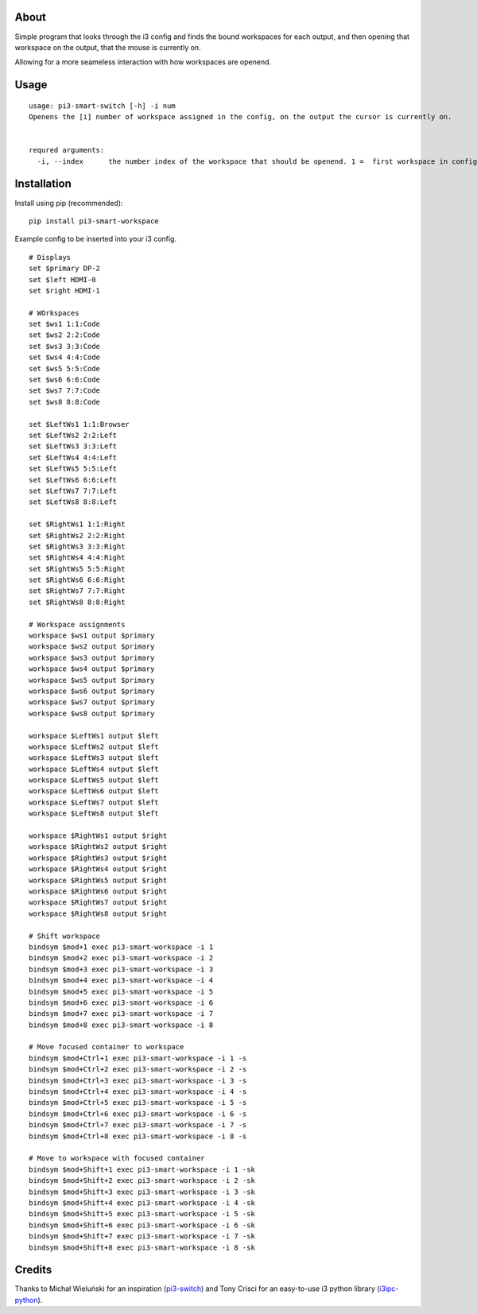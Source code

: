 About
-----

Simple program that looks through the i3 config and finds the bound workspaces for each output, and then opening that workspace on the output, that the mouse is currently on.

Allowing for a more seameless interaction with how workspaces are openend. 

Usage
-----

::

   usage: pi3-smart-switch [-h] -i num
   Openens the [i] number of workspace assigned in the config, on the output the cursor is currently on.


   requred arguments:
     -i, --index      the number index of the workspace that should be openend. 1 =  first workspace in config etc.
Installation
------------

Install using pip (recommended):

::

   pip install pi3-smart-workspace

Example config to be inserted into your i3 config.

::

    	# Displays
	set $primary DP-2
	set $left HDMI-0
	set $right HDMI-1

	# WOrkspaces
	set $ws1 1:1:Code
	set $ws2 2:2:Code
	set $ws3 3:3:Code
	set $ws4 4:4:Code
	set $ws5 5:5:Code
	set $ws6 6:6:Code
	set $ws7 7:7:Code
	set $ws8 8:8:Code

	set $LeftWs1 1:1:Browser
	set $LeftWs2 2:2:Left
	set $LeftWs3 3:3:Left
	set $LeftWs4 4:4:Left
	set $LeftWs5 5:5:Left
	set $LeftWs6 6:6:Left
	set $LeftWs7 7:7:Left
	set $LeftWs8 8:8:Left

	set $RightWs1 1:1:Right
	set $RightWs2 2:2:Right
	set $RightWs3 3:3:Right
	set $RightWs4 4:4:Right
	set $RightWs5 5:5:Right
	set $RightWs6 6:6:Right
	set $RightWs7 7:7:Right
	set $RightWs8 8:8:Right

	# Workspace assignments
	workspace $ws1 output $primary
	workspace $ws2 output $primary
	workspace $ws3 output $primary
	workspace $ws4 output $primary
	workspace $ws5 output $primary
	workspace $ws6 output $primary
	workspace $ws7 output $primary
	workspace $ws8 output $primary

	workspace $LeftWs1 output $left
	workspace $LeftWs2 output $left
	workspace $LeftWs3 output $left
	workspace $LeftWs4 output $left
	workspace $LeftWs5 output $left
	workspace $LeftWs6 output $left
	workspace $LeftWs7 output $left
	workspace $LeftWs8 output $left

	workspace $RightWs1 output $right
	workspace $RightWs2 output $right
	workspace $RightWs3 output $right
	workspace $RightWs4 output $right
	workspace $RightWs5 output $right
	workspace $RightWs6 output $right
	workspace $RightWs7 output $right
	workspace $RightWs8 output $right

	# Shift workspace
	bindsym $mod+1 exec pi3-smart-workspace -i 1
	bindsym $mod+2 exec pi3-smart-workspace -i 2
	bindsym $mod+3 exec pi3-smart-workspace -i 3
	bindsym $mod+4 exec pi3-smart-workspace -i 4
	bindsym $mod+5 exec pi3-smart-workspace -i 5
	bindsym $mod+6 exec pi3-smart-workspace -i 6
	bindsym $mod+7 exec pi3-smart-workspace -i 7
	bindsym $mod+8 exec pi3-smart-workspace -i 8

	# Move focused container to workspace
	bindsym $mod+Ctrl+1 exec pi3-smart-workspace -i 1 -s
	bindsym $mod+Ctrl+2 exec pi3-smart-workspace -i 2 -s
	bindsym $mod+Ctrl+3 exec pi3-smart-workspace -i 3 -s
	bindsym $mod+Ctrl+4 exec pi3-smart-workspace -i 4 -s
	bindsym $mod+Ctrl+5 exec pi3-smart-workspace -i 5 -s
	bindsym $mod+Ctrl+6 exec pi3-smart-workspace -i 6 -s
	bindsym $mod+Ctrl+7 exec pi3-smart-workspace -i 7 -s
	bindsym $mod+Ctrl+8 exec pi3-smart-workspace -i 8 -s

	# Move to workspace with focused container
	bindsym $mod+Shift+1 exec pi3-smart-workspace -i 1 -sk
	bindsym $mod+Shift+2 exec pi3-smart-workspace -i 2 -sk
	bindsym $mod+Shift+3 exec pi3-smart-workspace -i 3 -sk
	bindsym $mod+Shift+4 exec pi3-smart-workspace -i 4 -sk
	bindsym $mod+Shift+5 exec pi3-smart-workspace -i 5 -sk
	bindsym $mod+Shift+6 exec pi3-smart-workspace -i 6 -sk
	bindsym $mod+Shift+7 exec pi3-smart-workspace -i 7 -sk
	bindsym $mod+Shift+8 exec pi3-smart-workspace -i 8 -sk


Credits
-------

Thanks to Michał Wieluński for an inspiration (`pi3-switch`_) and
Tony Crisci for an easy-to-use i3 python library (`i3ipc-python`_).

.. _pipsi: https://github.com/mitsuhiko/pipsi
.. _pi3-switch: https://github.com/landmaj/pi3-switch
.. _i3ipc-python: https://github.com/acrisci/i3ipc-python

